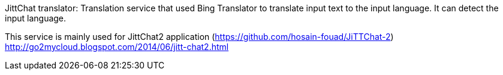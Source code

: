 JittChat translator:
Translation service that used Bing Translator to translate input text to the input language.
It can detect the input language.

This service is mainly used for JittChat2 application (https://github.com/hosain-fouad/JiTTChat-2)
http://go2mycloud.blogspot.com/2014/06/jitt-chat2.html
